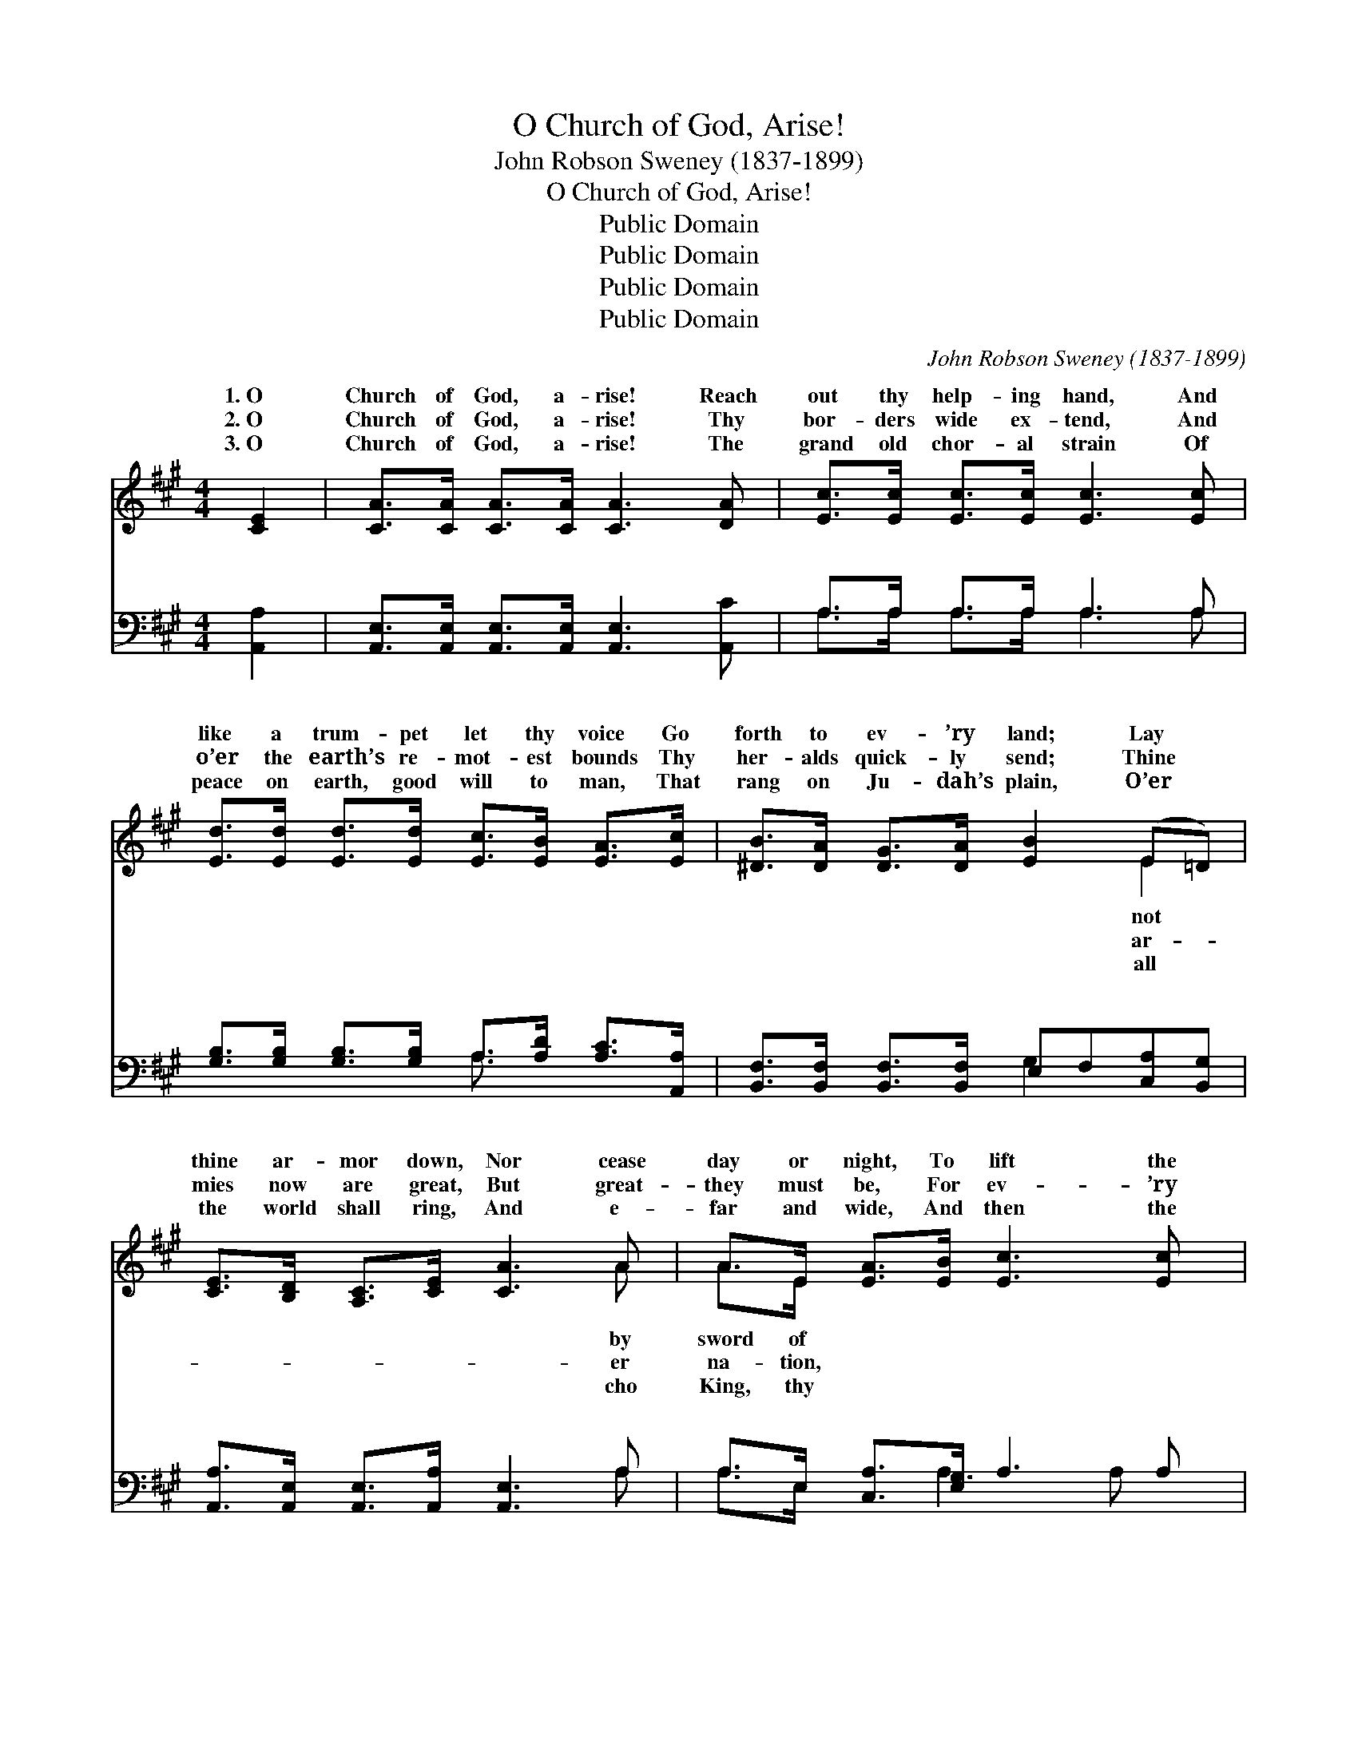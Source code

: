 X:1
T:O Church of God, Arise!
T:John Robson Sweney (1837-1899)
T:O Church of God, Arise!
T:Public Domain
T:Public Domain
T:Public Domain
T:Public Domain
C:John Robson Sweney (1837-1899)
Z:Public Domain
%%score ( 1 2 ) ( 3 4 )
L:1/8
M:4/4
K:A
V:1 treble 
V:2 treble 
V:3 bass 
V:4 bass 
V:1
 [CE]2 | [CA]>[CA] [CA]>[CA] [CA]3 [DA] | [Ec]>[Ec] [Ec]>[Ec] [Ec]3 [Ec] | %3
w: 1.~O|Church of God, a- rise! Reach|out thy help- ing hand, And|
w: 2.~O|Church of God, a- rise! Thy|bor- ders wide ex- tend, And|
w: 3.~O|Church of God, a- rise! The|grand old chor- al strain Of|
 [Ed]>[Ed] [Ed]>[Ed] [Ec]>[EB] [EA]>[Ec] | [^DB]>[DA] [DG]>[DA] [EB]2 (E=D) | %5
w: like a trum- pet let thy voice Go|forth to ev- ’ry land; Lay *|
w: o’er the earth’s re- mot- est bounds Thy|her- alds quick- ly send; Thine *|
w: peace on earth, good will to man, That|rang on Ju- dah’s plain, O’er *|
 [CE]>[B,D] [A,C]>[CE] [CA]3 A | A>E [EA]>[EB] [Ec]3 [Ec] | %7
w: thine ar- mor down, Nor cease|day or night, To lift the|
w: mies now are great, But great-|they must be, For ev- ’ry|
w: the world shall ring, And e-|far and wide, And then the|
 [=Ge]>[Ge] [Ge]>[Ge] [Fe]>[Fd] [FA]>[=FB] | [Ec]>[Ec] [Ec]>[DB] [CA]2 ||"^Refrain" E>C | %10
w: Gos- pel truth, And wield it for the|right. * * * *||
w: ev- ’ry clime Shall yet re- joice in|thee. Then a- rise in|thy glo-|
w: Lord, shall come, And claim His faith- ful|bride. * * * *||
 (z2 E>E E2) A>E | (z2 E>E E)E [Ec]2 | [Fd]2 [Fd]2 [FA]2 [=FB]2 | [Ec]6 c>d | (z2 ^E>E E2) G>B | %15
w: |||||
w: * * * ry, O|* * * of God,|’Tis the dawn of|the mor- row|* * * that greets|
w: |||||
 z2 F>F (CC) (C>C) | (^D2 D>D D z/) A/ G>A x/ | (E>E E>E E2) E2 | %18
w: |||
w: * * wait- * ing *|cloud * * * and mist and|must * * * * all|
w: |||
 [CA]>[CA] [CA]>[CA] [CA]2 [CA]>[DB] | [Ec]>[Fd] [Ec]>[DB] [CA]2 [EA]2 | %20
w: ||
w: a- way. But cloud and mist and|sha- dow must all be rolled|
w: ||
 [EB]>[EB] [EB]>[EB] [EB]2 [EB]>[Ec] | [Ed]>[Ee] [Ed]>[Ec] [EB]>B c>B | (z3/2 E/ E>E) [EA]>G B>A | %23
w: |||
w: a- way. Be- fore the world will|ush- er in the long ex- pect- ed|* * * day. * * *|
w: |||
 z3/2 D/ D>D D2 [DF]2 | [CE]2 [EA]2 [DA]2 [DG]2 | [CA]6 |] %26
w: |||
w: |||
w: |||
V:2
 x2 | x8 | x8 | x8 | x6 E2 | x7 A | A>E x6 | x8 | x6 || x2 | A6 x2 | c4 A2 x2 | x8 | x8 | c6 x2 | %15
w: ||||not|by|sword of|||||||||
w: ||||ar-|er|na- tion,||||Church|a- rise!|||thy|
w: ||||all|cho|King, thy|||||||||
 (A4 F2) A2 | A4- A3/2(^D D2) | B6 E2 | x8 | x8 | x8 | x8 | A4- x4 | F6 x2 | x8 | x6 |] %26
w: |||||||||||
w: eyes * But|sha- * dow *|be rolled|||||||||
w: |||||||||||
V:3
 [A,,A,]2 | [A,,E,]>[A,,E,] [A,,E,]>[A,,E,] [A,,E,]3 [A,,C] | A,>A, A,>A, A,3 A, | %3
w: ~|~ ~ ~ ~ ~ ~|~ ~ ~ ~ ~ ~|
 [G,B,]>[G,B,] [G,B,]>[G,B,] A,>[A,D] [A,C]>[A,,A,] | %4
w: ~ ~ ~ ~ ~ ~ ~ ~|
 [B,,F,]>[B,,F,] [B,,F,]>[B,,F,] E,F,[C,A,][B,,G,] | [A,,A,]>[A,,E,] [A,,E,]>[A,,A,] [A,,E,]3 A, | %6
w: ~ ~ ~ ~ ~ ~ ~ ~|~ ~ ~ ~ ~ ~|
 A,>E, [C,A,]>[E,G,] A,3 A, | [C,A,]>[C,A,] [C,A,]>[C,A,] [D,A,]>[D,A,] [D,A,]>[D,A,] | %8
w: ~ ~ ~ ~ ~ ~|Then a- rise in thy glo- ry, O|
 [E,A,]>[E,A,] [E,A,]>[E,G,] [A,,A,]2 || z2 | z2 [A,,C]>[A,,C] [A,,C]2 z2 | %11
w: Church, O Church of god,||a- rise! ’Tis|
 z2 [A,,A,]>[A,,A,] [A,,C][A,,C] [A,,A,]2 | [D,A,]2 [E,A,]2 [E,D]2 [D,A,]2 | %13
w: the dawn of the mor-|row, ’tis the dawn|
 [A,,A,]3 [A,,A,] [A,,A,]2 z2 | z2 [C,G,]>[C,G,] [C,G,]2 z2 | %15
w: of the mor-|row that greets|
 z2 [F,C]>[F,C] [F,A,][F,A,] [F,A,]>[F,A,] | [B,,F,]2 [B,,F,]>[B,,F,] [B,,F,][B,,F,] [B,,F,]2 x/ | %17
w: thy wait- ing eyes ~ ~|~ ~ ~ ~ ~ ~|
 [E,G,]>[E,G,] [E,G,]>[E,G,] [E,G,]2 E,2 | %18
w: ~ ~ ~ ~ ~ ~|
 [A,,E,]>[A,,E,] [A,,E,]>[A,,E,] [A,,E,]2 [A,,E,]>[A,,E,] | %19
w: ~ ~ ~ ~ ~ ~ ~|
 [A,,A,]>[A,,A,] [A,,A,]>[A,,A,] [A,,E,]2 [C,A,]2 | %20
w: ~ ~ ~ ~ Be- fore|
 [E,G,]>[E,G,] [E,G,]>[E,G,] [E,G,]2 [E,G,]>[E,A,] | [E,B,]>[E,C] [E,B,]>[E,A,] [E,G,]3/2 z/ z2 | %22
w: the world will ush- er in *||
 z3/2 [A,,C]/ [A,,C]>[A,,C] [A,,C] z z2 | z3/2 [D,A,]/ [D,A,]>[D,A,] [D,A,]2 [D,A,]2 | %24
w: ||
 [E,A,]2 [E,C]2 [E,B,]2 E,2 | [A,,E,]6 |] %26
w: ||
V:4
 x2 | x8 | A,>A, A,>A, A,3 A, | x4 A,3/2 x5/2 | x4 G,2 x2 | x7 A, | A,>E, x3/2 A,3 A, x/ | x8 | %8
w: ||~ ~ ~ ~ ~ ~|~|~|~|~ ~ ~ ~||
 x6 || x2 | x8 | x8 | x8 | x8 | x8 | x8 | x17/2 | x6 E,2 | x8 | x8 | x8 | x8 | x8 | x8 | x6 E,2 | %25
w: |||||||||~||||||||
 x6 |] %26
w: |

